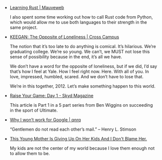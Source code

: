 #+BEGIN_COMMENT
.. title: Bookmarks [2014-05-04]
.. slug: bookmarks-2014-05-04
.. date: 05/04/2014 04:00:02 PM UTC+05:30
.. tags: bookmarks
.. link:
.. description:
.. type: text
#+END_COMMENT


- [[http://mauveweb.co.uk/posts/2014/04/learning-rust.html][Learning Rust | Mauveweb]]
  
  I also spent some time working out how to call Rust code from
  Python, which would allow me to use both languages to their strength
  in the same project.

- [[http://yaledailynews.com/crosscampus/2012/05/27/keegan-the-opposite-of-loneliness/][KEEGAN: The Opposite of Loneliness | Cross Campus]]
  
  The notion that it’s too late to do anything is comical. It’s
  hilarious. We’re graduating college. We’re so young. We can’t, we
  MUST not lose this sense of possibility because in the end, it’s all
  we have.

  We don’t have a word for the opposite of loneliness, but if we did,
  I’d say that’s how I feel at Yale. How I feel right now. Here. With
  all of you. In love, impressed, humbled, scared. And we don’t have
  to lose that.

  We’re in this together, 2012. Let’s make something happen to this
  world.

- [[http://skydmagazine.com/2012/01/raise-your-game-day-1/][Raise Your Game: Day 1 - Skyd Magazine]]
  
  This article is Part 1 in a 5 part series from Ben Wiggins on
  succeeding in the sport of Ultimate.

- [[http://qnrq.se/why-i-wont-work-for-google/][Why I won’t work for Google | qnrq]]
  
  “Gentlemen do not read each other’s mail.” – Henry L. Stimson

- [[http://www.umbrelr.com/young-mother-giving-kids-dont-blame-her/][This Young Mother Is Giving Up On Her Kids And I Don't Blame Her.]]
  
  My kids are not the center of my world because I love them enough
  not to allow them to be.
